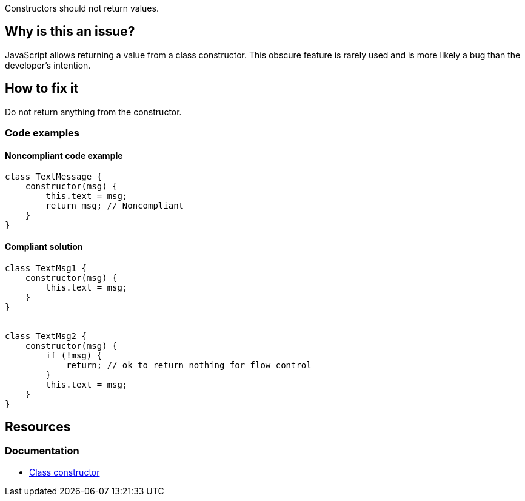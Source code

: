 Constructors should not return values.

== Why is this an issue?

JavaScript allows returning a value from a class constructor. This obscure feature is rarely used and is more likely a bug than the developer's intention.


== How to fix it

Do not return anything from the constructor. 

=== Code examples

==== Noncompliant code example

[source,javascript,diff-id=1,diff-type=noncompliant]
----
class TextMessage {
    constructor(msg) {
        this.text = msg;
        return msg; // Noncompliant
    }
}
----

==== Compliant solution

[source,javascript,diff-id=1,diff-type=compliant]
----
class TextMsg1 {
    constructor(msg) {
        this.text = msg;
    }
}


class TextMsg2 {
    constructor(msg) {
        if (!msg) {
            return; // ok to return nothing for flow control
        }
        this.text = msg;
    }
}

----

== Resources

=== Documentation

* https://developer.mozilla.org/en-US/docs/Web/JavaScript/Reference/Classes/constructor[Class constructor]
